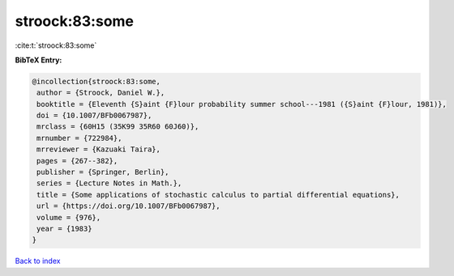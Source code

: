 stroock:83:some
===============

:cite:t:`stroock:83:some`

**BibTeX Entry:**

.. code-block:: bibtex

   @incollection{stroock:83:some,
    author = {Stroock, Daniel W.},
    booktitle = {Eleventh {S}aint {F}lour probability summer school---1981 ({S}aint {F}lour, 1981)},
    doi = {10.1007/BFb0067987},
    mrclass = {60H15 (35K99 35R60 60J60)},
    mrnumber = {722984},
    mrreviewer = {Kazuaki Taira},
    pages = {267--382},
    publisher = {Springer, Berlin},
    series = {Lecture Notes in Math.},
    title = {Some applications of stochastic calculus to partial differential equations},
    url = {https://doi.org/10.1007/BFb0067987},
    volume = {976},
    year = {1983}
   }

`Back to index <../By-Cite-Keys.rst>`_
